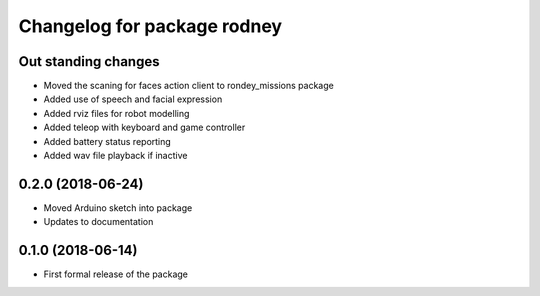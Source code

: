 ^^^^^^^^^^^^^^^^^^^^^^^^^^^^^^
Changelog for package rodney
^^^^^^^^^^^^^^^^^^^^^^^^^^^^^^

Out standing changes
------------------
* Moved the scaning for faces action client to rondey_missions package
* Added use of speech and facial expression
* Added rviz files for robot modelling
* Added teleop with keyboard and game controller
* Added battery status reporting
* Added wav file playback if inactive

0.2.0 (2018-06-24)
------------------
* Moved Arduino sketch into package
* Updates to documentation

0.1.0 (2018-06-14)
------------------
* First formal release of the package
